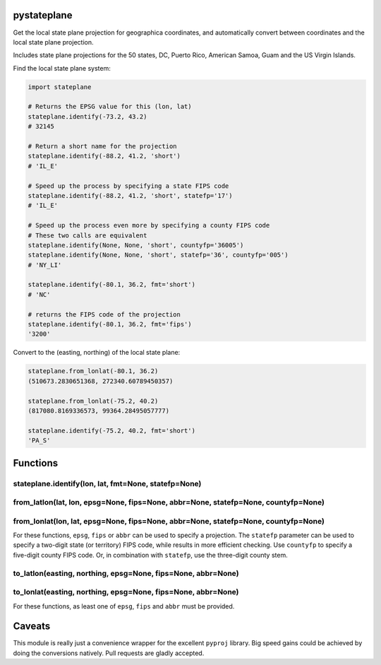 pystateplane
------------

Get the local state plane projection for geographica coordinates, and
automatically convert between coordinates and the local state plane
projection.

Includes state plane projections for the 50 states, DC, Puerto Rico,
American Samoa, Guam and the US Virgin Islands.

Find the local state plane system:

.. code:: python

    import stateplane

    # Returns the EPSG value for this (lon, lat)
    stateplane.identify(-73.2, 43.2)
    # 32145

    # Return a short name for the projection
    stateplane.identify(-88.2, 41.2, 'short')
    # 'IL_E'

    # Speed up the process by specifying a state FIPS code
    stateplane.identify(-88.2, 41.2, 'short', statefp='17')
    # 'IL_E'

    # Speed up the process even more by specifying a county FIPS code
    # These two calls are equivalent
    stateplane.identify(None, None, 'short', countyfp='36005')
    stateplane.identify(None, None, 'short', statefp='36', countyfp='005')
    # 'NY_LI'

    stateplane.identify(-80.1, 36.2, fmt='short')
    # 'NC'

    # returns the FIPS code of the projection
    stateplane.identify(-80.1, 36.2, fmt='fips')
    '3200'

Convert to the (easting, northing) of the local state plane:

.. code:: python

    stateplane.from_lonlat(-80.1, 36.2)
    (510673.2830651368, 272340.60789450357)

    stateplane.from_lonlat(-75.2, 40.2)
    (817080.8169336573, 99364.28495057777)

    stateplane.identify(-75.2, 40.2, fmt='short')
    'PA_S'

Functions
---------

stateplane.identify(lon, lat, fmt=None, statefp=None)
~~~~~~~~~~~~~~~~~~~~~~~~~~~~~~~~~~~~~~~~~~~~~~~~~~~~~

from\_latlon(lat, lon, epsg=None, fips=None, abbr=None, statefp=None, countyfp=None)
~~~~~~~~~~~~~~~~~~~~~~~~~~~~~~~~~~~~~~~~~~~~~~~~~~~~~~~~~~~~~~~~~~~~~~~~~~~~~~~~~~~~

from\_lonlat(lon, lat, epsg=None, fips=None, abbr=None, statefp=None, countyfp=None)
~~~~~~~~~~~~~~~~~~~~~~~~~~~~~~~~~~~~~~~~~~~~~~~~~~~~~~~~~~~~~~~~~~~~~~~~~~~~~~~~~~~~

For these functions, ``epsg``, ``fips`` or ``abbr`` can be used to
specify a projection. The ``statefp`` parameter can be used to specify a
two-digit state (or territory) FIPS code, while results in more
efficient checking. Use ``countyfp`` to specify a five-digit county FIPS
code. Or, in combination with ``statefp``, use the three-digit county
stem.

to\_latlon(easting, northing, epsg=None, fips=None, abbr=None)
~~~~~~~~~~~~~~~~~~~~~~~~~~~~~~~~~~~~~~~~~~~~~~~~~~~~~~~~~~~~~~

to\_lonlat(easting, northing, epsg=None, fips=None, abbr=None)
~~~~~~~~~~~~~~~~~~~~~~~~~~~~~~~~~~~~~~~~~~~~~~~~~~~~~~~~~~~~~~

For these functions, as least one of ``epsg``, ``fips`` and ``abbr``
must be provided.

Caveats
-------

This module is really just a convenience wrapper for the excellent
``pyproj`` library. Big speed gains could be achieved by doing the
conversions natively. Pull requests are gladly accepted.


